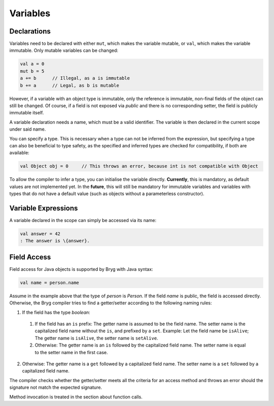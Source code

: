 Variables
=========

Declarations
------------
Variables need to be declared with either ``mut``, which makes the variable mutable, or ``val``, which makes the variable immutable. Only mutable variables can be changed:

.. code-block:: bryg

  val a = 0
  mut b = 5
  a += b      // Illegal, as a is immutable
  b += a      // Legal, as b is mutable

However, if a variable with an object type is immutable, only the reference is immutable, non-final fields of the object can still be changed. Of course, if a field is not exposed via *public* and there is no corresponding setter, the field is publicly immutable itself.

A variable declaration needs a name, which must be a valid identifier. The variable is then declared in the current scope under said name.

You can specify a type. This is necessary when a type can not be inferred from the expression, but specifying a type can also be beneficial to type safety, as the specified and inferred types are checked for compatibility, if both are available:

.. code-block:: bryg

  val Object obj = 0     // This throws an error, because int is not compatible with Object

.. todo::
  The example code is valid in Java (through boxing) and may be allowed in bryg in the future as well.

To allow the compiler to infer a type, you can initialise the variable directly. **Currently**, this is mandatory, as default values are not implemented yet. In the **future**, this will still be mandatory for immutable variables and variables with types that do not have a default value (such as objects without a parameterless constructor).

.. todo::
  We need some notion of nullability for variables and fields as well!


Variable Expressions
--------------------
A variable declared in the scope can simply be accessed via its name:

.. code-block:: bryg

  val answer = 42
  : The answer is \{answer}.


Field Access
------------
Field access for Java objects is supported by Bryg with Java syntax:

.. code-block:: bryg

  val name = person.name

Assume in the example above that the type of *person* is *Person*. If the field *name* is public, the field is accessed directly. Otherwise, the Bryg compiler tries to find a getter/setter according to the following naming rules:

1. If the field has the type *boolean*:
  1. If the field has an ``is`` prefix: The getter name is assumed to be the field name. The setter name is the capitalized field name without the ``is``, and prefixed by a ``set``. Example: Let the field name be ``isAlive``; The getter name is ``isAlive``, the setter name is ``setAlive``.
  2. Otherwise: The getter name is an ``is`` followed by the capitalized field name. The setter name is equal to the setter name in the first case.
2. Otherwise: The getter name is a ``get`` followed by a capitalized field name. The setter name is a ``set`` followed by a capitalized field name.

The compiler checks whether the getter/setter meets all the criteria for an access method and throws an error should the signature not match the expected signature.

Method invocation is treated in the section about function calls.

